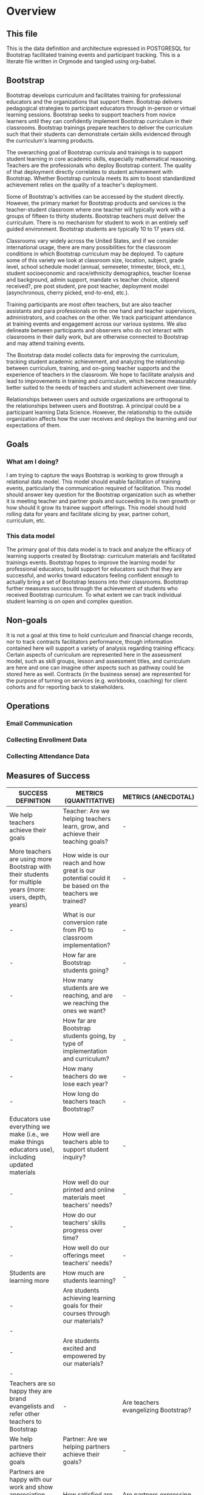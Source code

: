 #+PROPERTY: header-args :engine postgresql
#+PROPERTY: header-args :exports code
#+PROPERTY: header-args :tangle yes
#+STARTUP: content
* Overview
:PROPERTIES:
:VISIBILITY: folded
:END:
** This file
This is the data definition and architecture expressed in POSTGRESQL
for Bootstrap facilitated training events and participant
tracking. This is a literate file written in Orgmode and tangled using
org-babel.

** Bootstrap
Bootstrap develops curriculum and facilitates training for
professional educators and the organizations that support
them. Bootstrap delivers pedagogical strategies to participant
educators through in-person or virtual learning sessions. Bootstrap
seeks to support teachers from novice learners until they can
confidently implement Bootstrap curriculum in their
classrooms. Bootstrap trainings prepare teachers to deliver the
curriculum such that their students can demonstrate certain skills
evidenced through the curriculum's learning products.

The overarching goal of Bootstrap curricula and trainings is to
support student learning in core academic skills, especially
mathematical reasoning. Teachers are the professionals who deploy
Bootstrap content. The quality of that deployment directly correlates
to student achievement with Bootstrap.  Whether Bootstrap curricula
meets its aim to boost standardized achievement relies on the quality
of a teacher's deployment.

Some of Bootstrap's activities can be accessed by the student
directly. However, the primary market for Bootstrap products and
services is the teacher-student classroom where one teacher will
typically work with a groups of fifteen to thirty students. Bootstrap
teachers must deliver the curriculum. There is no mechanism for
student to work in an entirely self guided environment. Bootstrap
students are typically 10 to 17 years old.

Classrooms vary widely across the United States, and if we consider
international usage, there are many possibilities for the classroom
conditions in which Bootstrap curriculum may be deployed. To capture
some of this variety we look at classroom size, location, subject,
grade level, school schedule model (annual, semeseter, trimester,
block, etc.), student socioeconomic and race/ethnicity demographics,
teacher license and background, admin support, mandate vs teacher
choice, stipend received?, pre post student, pre post teacher,
deployment model (asynchronous, cherry picked, end-to-end, etc.).

Training participants are most often teachers, but are also teacher
assistants and para professionals on the one hand and teacher
supervisors, administrators, and coaches on the other. We track
participant attendance at training events and engagement across our
various systems. We also delineate between participants and observers
who do not interact with classrooms in their daily work, but are
otherwise connected to Bootstrap and may attend training events.

The Bootstrap data model collects data for improving the curriculum,
tracking student academic achievement, and analyzing the relationship
between curriculum, training, and on-going teacher supports and the
experience of teachers in the classroom. We hope to facilitate
analysis and lead to improvements in training and curriculum, which
become measurably better suited to the needs of teachers and student
achievement over time.

Relationships between users and outside organizations are orthogonal
to the relationships between users and Bootstrap. A principal could be
a participant learning Data Science. However, the relationship to the
outside organization affects how the user receives and deploys the
learning and our expectations of them.

** Goals
*** What am I doing?
I am trying to capture the ways Bootstrap is working to grow through a
relational data model.  This model should enable facilitation of
training events, particularly the communication required of
facilitation.  This model should answer key question for the Bootstrap
organization such as whether it is meeting teacher and partner goals
and succeeding in its own growth or how should it grow its trainee
support offerings. This model should hold rolling data for years and
facilitate slicing by year, partner cohort, curriculum, etc.

*** This data model
The primary goal of this data model is to track and analyze the
efficacy of learning supports created by Bootstrap: curriculum
materials and facilitated trainings events.  Bootstrap hopes to
improve the learning model for professional educators, build support
for educators such that they are successful, and works toward
educators feeling confident enough to actually bring a set of
Bootstrap lessons into their classrooms. Bootstrap further measures
success through the achievement of students who received Bootstrap
curriculum. To what extent we can track individual student learning is
on open and complex question.
** Non-goals
It is not a goal at this time to hold curriculum and financial change
records, nor to track contracts facilitators performance, though
information contained here will support a variety of analysis
regarding training efficacy.  Certain aspects of curriculum are
represented here in the assessment model, such as skill groups, lesson
and assessment titles, and curriculum are here and one can imagine
other aspects such as pathway could be stored here as well.  Contracts
(in the business sense) are represented for the purpose of turning on
services (e.g. workbooks, coaching) for client cohorts and for
reporting back to stakeholders.
** Operations
*** Email Communication
*** Collecting Enrollment Data
*** Collecting Attendance Data
** Measures of Success
| SUCCESS DEFINITION                                                                                        | METRICS (QUANTITATIVE)                                                                             | METRICS (ANECDOTAL)                               |
|-----------------------------------------------------------------------------------------------------------+----------------------------------------------------------------------------------------------------+---------------------------------------------------|
| <50>                                                                                                      | <50>                                                                                               | <40>                                              |
| We help teachers achieve their goals                                                                      | Teacher:  Are we helping teachers learn, grow, and achieve their teaching goals?                   | -                                                 |
| More teachers are using more Bootstrap with their students for multiple years (more: users, depth, years) | How wide is our reach and how great is our potential could it be based on the teachers we trained? | -                                                 |
| -                                                                                                         | What is our conversion rate from PD to classroom implementation?                                   | -                                                 |
| -                                                                                                         | How far are Bootstrap students going?                                                              | -                                                 |
| -                                                                                                         | How many students are we reaching, and are we reaching the ones we want?                           | -                                                 |
| -                                                                                                         | How far are Bootstrap students going, by type of implementation and curriculum?                    | -                                                 |
| -                                                                                                         | How many teachers do we lose each year?                                                            | -                                                 |
| -                                                                                                         | How long do teachers teach Bootstrap?                                                              | -                                                 |
| Educators use everything we make (i.e., we make things educators use), including updated materials        | How well are teachers able to support student inquiry?                                             | -                                                 |
| -                                                                                                         | How well do our printed and online materials meet teachers' needs?                                 | -                                                 |
| -                                                                                                         | How do our teachers' skills progress over time?                                                    | -                                                 |
| -                                                                                                         | How well do our offerings meet teachers' needs?                                                    | -                                                 |
| Students are learning more                                                                                | How much are students learning?                                                                    | -                                                 |
| -                                                                                                         | Are students achieving learning goals for their courses through our materials?                   | -                                                 |
| -                                                                                                         | Are students excited and empowered by our materials?                                             | -                                                 |
| Teachers are so happy they are brand evangelists and refer other teachers to Bootstrap                    | -                                                                                                  | Are teachers evangelizing Bootstrap?              |
| We help partners achieve their goals                                                                      | Partner: Are we helping partners achieve their goals?                                              | -                                                 |
| Partners are happy with our work and show appreciation (e.g., to us directly, recommend us to others)     | How satisfied are our partners?                                                                    | Are partners expressing gratitutude/appreciation? |
| Partners engage us year over year                                                                         | How long do partners work with us?                                                                 | -                                                 |
| -                                                                                                         | How many partners renew?                                                                           | -                                                 |
| -                                                                                                         | How many partners do not renew?                                                                    | -                                                 |
| We are poised to grow sustainably                                                                         | Bootstrap: Is Bootstrap is growing sustainably?                                                    | -                                                 |
| Growing team who is satisfied with their jobs                                                             | How quickly is our organization growing?                                                           | -                                                 |
| -                                                                                                         | How satisfied is our team?                                                                         | -                                                 |
| We are financially stable and growing                                                                     | How quickly is our organization growing financially?                                               | -                                                 |
| We establish new clients each year in more geographies (more schools and more geographies)                | How quickly is our partner bench growing?                                                          | -                                                 |
| -                                                                                                         | How well are we poised for growth from a marketing and sales perspective?                          | -                                                 |
| -                                                                                                         | How well are we poised for growth and sustainability?                                              | -                                                 |
| OTHER Success Definition Points to Consider                                                               | -                                                                                                  | -                                                 |
| We reach threshold where we are ingrained in the system.                                                  | -                                                                                                  | -                                                 |
| Administrators support excited educators (bottom up / top down expansion)                                 | -                                                                                                  | Are admins promoting expansion?                   |

| Major Question/Metric                                                                                                                                                                                                                                                                                                                                                                                                                                                                                                                                                                                                                                        | Proxy Metric                               | How it's Measured                                                                                                                                   | How it's Displayed                                                                                                                                                                                                                                                                                                                                                                                                                                                   | Frequency of Reporting | Target/Goal | Comment                                                                                                                                                                                                                                                                                                                                                                                                                              | Action Implications                                                                                                                                                                                                                                                                                                                                                                                                                                                                                            |
|--------------------------------------------------------------------------------------------------------------------------------------------------------------------------------------------------------------------------------------------------------------------------------------------------------------------------------------------------------------------------------------------------------------------------------------------------------------------------------------------------------------------------------------------------------------------------------------------------------------------------------------------------------------+--------------------------------------------+-----------------------------------------------------------------------------------------------------------------------------------------------------+----------------------------------------------------------------------------------------------------------------------------------------------------------------------------------------------------------------------------------------------------------------------------------------------------------------------------------------------------------------------------------------------------------------------------------------------------------------------+------------------------+-------------+--------------------------------------------------------------------------------------------------------------------------------------------------------------------------------------------------------------------------------------------------------------------------------------------------------------------------------------------------------------------------------------------------------------------------------------+----------------------------------------------------------------------------------------------------------------------------------------------------------------------------------------------------------------------------------------------------------------------------------------------------------------------------------------------------------------------------------------------------------------------------------------------------------------------------------------------------------------|
| <20>                                                                                                                                                                                                                                                                                                                                                                                                                                                                                                                                                                                                                                                         | <20>                                       | <20>                                                                                                                                                | <20>                                                                                                                                                                                                                                                                                                                                                                                                                                                                 | <20>                   | <20>        | <20>                                                                                                                                                                                                                                                                                                                                                                                                                                 | <20>                                                                                                                                                                                                                                                                                                                                                                                                                                                                                                           |
| Teacher:  Are we helping teachers learn, grow, and achieve their teaching goals?                                                                                                                                                                                                                                                                                                                                                                                                                                                                                                                                                                             | -                                          | -                                                                                                                                                   | -                                                                                                                                                                                                                                                                                                                                                                                                                                                                    | -                      | -           | -                                                                                                                                                                                                                                                                                                                                                                                                                                    | -                                                                                                                                                                                                                                                                                                                                                                                                                                                                                                              |
| How wide is our reach and how great is our potential could it be based on the teachers we trained?                                                                                                                                                                                                                                                                                                                                                                                                                                                                                                                                                           | Geographic Reach Score                     | % of US map shaded in, representing where we have teachers using Bootstrap.                                                                         | US Map:  Shade in districts where teachers we trained are using Bootstrap. Darker shading = more teachers. In different color, shade in districts where teachers we trained aren't implementing.  Be able to toggle by year.  Summary table at bottom: #teachers implementing, #teachers trained but not implementing, #teachers trained total, # school districts represented by each (trained v implementing)  Bar chart displaying summary table numbers by year. | -                      | -           | # teachers who implement is found via surveys, interactions, wb orders, attendance at events                                                                                                                                                                                                                                                                                                                                         | 1) Sales: Establish partnerships in regions where we have no/low representation 2) Success: Understand why/not those who are implementing are/not doing so. Increase conversion rate of teachers, if/where applicable.  3) Curric: Develop curric (e.g., datasets) that are more attractive to educators in underreepresented regions                                                                                                                                                                          |
| What is our conversion rate from PD to classroom implementation?                                                                                                                                                                                                                                                                                                                                                                                                                                                                                                                                                                                             | Teacher Conversion Rate                    | # teachers implementing / # teachers trained by year                                                                                                | Bar chart showing conversion rate by year.                                                                                                                                                                                                                                                                                                                                                                                                                           | -                      | -           | if someone added mid-year, and never received formal/full PD, add them to both numerator and denomenator                                                                                                                                                                                                                                                                                                                             | 1) Partnerships/Sales: Make sure we train teachers who will be able to implement 2) Success: understand why/not teachers are/not implementing to provide feedback to upstream activities (e.g., curric writing, recruiting, PD). Help teachers who aren't implementing to use Bootstrap in class                                                                                                                                                                                                               |
| How far are Bootstrap students going?                                                                                                                                                                                                                                                                                                                                                                                                                                                                                                                                                                                                                        | Student Exposure Depth                     | # copies made of shared files by file by geography                                                                                                  | US Map Bubble Graph:  color = deep (red) v shallow (blue) implementation.  size of bubble = # copies  Summary table at bottom: #shared files copied by state or major US region  Bar chart displaying summary table numbers by year.  By able to toggle by curriculum, or choose "All"                                                                                                                                                                               | -                      | -           | TODO:  Sort starter files into "shallow" v "deep", to determine how far along in the curriculum a student would be when encountering.   **JOE: Is it possible to tie a login from bsw.org to pyret AND know which teachers are using which lessons?                                                                                                                                                                                  | 1) Success: Research if there is circumstantial reason for this (e.g., something to do with policy, restrictions, etc) 2) Success: Work with teachers in regions to increase depth. Adapt success approach, if applicable, in those regions to better support teachers moving farther. 3) Curric: Update curric/workshops to attract more teachers in these regions (e.g., datasets that are more attractive to students in particular regions, adapt workshops in those regions). Update lesser-uesd lessons. |
| How many students are we reaching, and are we reaching the ones we want?                                                                                                                                                                                                                                                                                                                                                                                                                                                                                                                                                                                     | Student Reach                              | avg # students / teacher * # teachers implementing                                                                                                  | In total and by subgroups (e.g., F/R lunch, girls)                                                                                                                                                                                                                                                                                                                                                                                                                   | -                      | -           | Supports triangulation of # students reached when used with Student Learning Depth Distribution                                                                                                                                                                                                                                                                                                                                      | 1) Partnerships/Sales: Make sure we train teachers who will be able to implement. Bring on more partners. 2) Success: understand why/not teachers are/not implementing to provide feedback to upstream activities (e.g., curric writing, recruiting, PD). Help teachers who aren't implementing to use Bootstrap in class                                                                                                                                                                                      |
| How far are Bootstrap students going, by type of implementation and curriculum?                                                                                                                                                                                                                                                                                                                                                                                                                                                                                                                                                                              | Implementation Depth Score                 | %lessons taught by teacher by curriculum by teaching format                                                                                         | By curriculum and by teaching format (integration vs standalone class): HIstogram showing the number of teachers who teach a particular lesson Histogram showing the average number of lessons a teacher teachers Summary table showing total and average stats                                                                                                                                                                                                      | -                      | -           | -                                                                                                                                                                                                                                                                                                                                                                                                                                    | -                                                                                                                                                                                                                                                                                                                                                                                                                                                                                                              |
| How many teachers do we lose each year?                                                                                                                                                                                                                                                                                                                                                                                                                                                                                                                                                                                                                      | Teacher Churn Rate                         | %  teachers who stop teaching Bootstrap each year                                                                                                   | mutilbargraph by year showing: teaachers who stop for "good reason", "bad reason", "unknown"                                                                                                                                                                                                                                                                                                                                                                         | -                      | -           | -                                                                                                                                                                                                                                                                                                                                                                                                                                    | -                                                                                                                                                                                                                                                                                                                                                                                                                                                                                                              |
| How long do teachers teach Bootstrap?                                                                                                                                                                                                                                                                                                                                                                                                                                                                                                                                                                                                                        | Teacher Longevity Score                    | avg # years a teacher uses Bootstrap in their classroom by year                                                                                     | Histogram (bucketed by year)                                                                                                                                                                                                                                                                                                                                                                                                                                         | -                      | -           | -                                                                                                                                                                                                                                                                                                                                                                                                                                    | 1) Success: Work with teachers to increase longevity. 2) Curric: Consider product offerings to support longevity.                                                                                                                                                                                                                                                                                                                                                                                              |
| How well are teachers able to support student inquiry?                                                                                                                                                                                                                                                                                                                                                                                                                                                                                                                                                                                                       | Teacher Ability to Support Student Inquiry | Teacher Rating Scale 1-5 1 = Novice 5 = Master Teacher                                                                                              | Teacher ability to support student inquiry distributed by # years teaching                                                                                                                                                                                                                                                                                                                                                                                           | -                      | -           | Flannery question: Are we giving teachers what they need to have the confidence to give students space to explore and be curious and potentially surface questions teachers won’t have answers to? (Includes: are we providing them w support in the answer-key world to make it clear there’s space for open-ended discussions and to catch misconceptions?)                                                                        | 1) Curric: Update materials and PD to promote desired behavior.  2) Success: Update coaching and other support to promote desired behavior.                                                                                                                                                                                                                                                                                                                                                                    |
| How well do our printed and online materials meet teachers' needs?                                                                                                                                                                                                                                                                                                                                                                                                                                                                                                                                                                                           | Materials Score                            | Teacher Rating Scale 1-5 1 = Not useful at all 5 = Very useful  + open ended comments (qualitative)                                                 | multibarchart: goals (with material subgroups)  cluster represents goals  colors represent Lesson plans / Datasets / Starterfiles / Slides / Workbooks / Discourse                                                                                                                                                                                                                                                                                                   | -                      | -           | Do teachers feel like our materials are ready to go for them? Do teachers see our materials as meeting and supporting the learning goals of their courses? Lesson plans? Datasets? Starterfiles? Slides? Workbooks? Discourse?  Survey teachers - in addition to rating scale, give them space to let us know what needs we are not addressing with our materials Also ask if they're open to talking with us about their experience | 1) Curric: Update materials to promote desired behavior.                                                                                                                                                                                                                                                                                                                                                                                                                                                       |
| How do our teachers' skills progress over time?                                                                                                                                                                                                                                                                                                                                                                                                                                                                                                                                                                                                              | Teacher Skill Level over Time              | Teacher Rating Scale 1-5 1 = Novice 5 = Master Teacher                                                                                              | Bar chart showing Average Teacher skill level at beginning of PD, end of PD, and periodically thereafter  Toggle by facilitator (?)                                                                                                                                                                                                                                                                                                                                  | -                      | -           | Use pre/post diagnostics + observations checklist* at PD, student pre/post and something else (surveys/self-assessment?) thereafter  *Eric has checklist idea                                                                                                                                                                                                                                                                        | -                                                                                                                                                                                                                                                                                                                                                                                                                                                                                                              |
| How well do our offerings meet teachers' needs?                                                                                                                                                                                                                                                                                                                                                                                                                                                                                                                                                                                                              | Offering Usage Score                       | By offering (e.g., coaching, PD, 1x1s), # teachers who use an offering / # teachers eligible to use an offering                                     | Bar chart showing offering value for each offering over time (e.g., each monthly coaching session = 1 bar)                                                                                                                                                                                                                                                                                                                                                           | -                      | -           | Offerings: events, discourse, email, 1x1s, website, social  Need to account for impact of these offerings (i.e., this is about quality of interaction, not just quantity).                                                                                                                                                                                                                                                           | -                                                                                                                                                                                                                                                                                                                                                                                                                                                                                                              |
| How much are students learning?                                                                                                                                                                                                                                                                                                                                                                                                                                                                                                                                                                                                                              | Student Learning Gains                     | Average student improvement from pre to post test by curriculum by teaching format                                                                  | By curriculum and by teaching format (integration vs standalone class): Histogram showing student improvement from pre to post test  Bar chart showing improvement from pre to post test by question  Summary: show #students included in results                                                                                                                                                                                                                    | -                      | -           | At student level or classroom level? Collect demographic data?  Can use student deliverables to augment score? Something else?                                                                                                                                                                                                                                                                                                       | 1) Curric: Update materials and PD to promote desired behavior.  2) Success: Update coaching and other support to promote desired behavior.                                                                                                                                                                                                                                                                                                                                                                    |
| Are students achieving learning goals for their courses through our materials?                                                                                                                                                                                                                                                                                                                                                                                                                                                                                                                                                                             | Student Learning Gains                     | pre and post test at student level - each learning goal with its own rating scale, perhaps just 0-1, perhaps 0-3... like what Paul Zachos showed us | Stacked bar chart before and after for each learning goal we assess                                                                                                                                                                                                                                                                                                                                                                                                  | -                      | -           | -                                                                                                                                                                                                                                                                                                                                                                                                                                    | 1) Curric: Update materials and PD to promote desired behavior.  2) Success: Update coaching and other support to promote desired behavior.                                                                                                                                                                                                                                                                                                                                                                    |
| Are students excited and empowered by our materials?                                                                                                                                                                                                                                                                                                                                                                                                                                                                                                                                                                                                       | Student Engagement Score                   | Teacher Rating 1 - 5  1= least  5= most engaged I've ever seen my students                                                                          | pie chart                                                                                                                                                                                                                                                                                                                                                                                                                                                            | -                      | -           | -                                                                                                                                                                                                                                                                                                                                                                                                                                    | 1) Curric: Update materials and PD to promote desired behavior.  2) Success: Update coaching and other support to promote desired behavior.                                                                                                                                                                                                                                                                                                                                                                    |
| -                                                                                                                                                                                                                                                                                                                                                                                                                                                                                                                                                                                                                                                            | -                                          | -                                                                                                                                                   | -                                                                                                                                                                                                                                                                                                                                                                                                                                                                    | -                      | -           | -                                                                                                                                                                                                                                                                                                                                                                                                                                    | -                                                                                                                                                                                                                                                                                                                                                                                                                                                                                                              |
| Partner: Are we helping partners achieve their goals?                                                                                                                                                                                                                                                                                                                                                                                                                                                                                                                                                                                                        | -                                          | -                                                                                                                                                   | -                                                                                                                                                                                                                                                                                                                                                                                                                                                                    | -                      | -           | -                                                                                                                                                                                                                                                                                                                                                                                                                                    | -                                                                                                                                                                                                                                                                                                                                                                                                                                                                                                              |
| How satisfied are our partners?                                                                                                                                                                                                                                                                                                                                                                                                                                                                                                                                                                                                                              | Partner NPS                                | Rating 1 - 5 1 = I would not recommend Bootstrap 5 = I would definitely recommend Bootstrap                                                         | -                                                                                                                                                                                                                                                                                                                                                                                                                                                                    | -                      | -           | -                                                                                                                                                                                                                                                                                                                                                                                                                                    | -                                                                                                                                                                                                                                                                                                                                                                                                                                                                                                              |
| How long do partners work with us?                                                                                                                                                                                                                                                                                                                                                                                                                                                                                                                                                                                                                           | Partner Longevity                          | avg # years a partner works with us                                                                                                                 | -                                                                                                                                                                                                                                                                                                                                                                                                                                                                    | -                      | -           | -                                                                                                                                                                                                                                                                                                                                                                                                                                    | -                                                                                                                                                                                                                                                                                                                                                                                                                                                                                                              |
| How many partners renew?                                                                                                                                                                                                                                                                                                                                                                                                                                                                                                                                                                                                                                     | Partner Renewals                           | # renewals                                                                                                                                          | Bar chart: # renewals by year                                                                                                                                                                                                                                                                                                                                                                                                                                        | -                      | -           | -                                                                                                                                                                                                                                                                                                                                                                                                                                    | -                                                                                                                                                                                                                                                                                                                                                                                                                                                                                                              |
| How many partners do not renew?                                                                                                                                                                                                                                                                                                                                                                                                                                                                                                                                                                                                                              | Partner Churn                              | %partners who do not renew YoY                                                                                                                      | -                                                                                                                                                                                                                                                                                                                                                                                                                                                                    | -                      | -           | -                                                                                                                                                                                                                                                                                                                                                                                                                                    | -                                                                                                                                                                                                                                                                                                                                                                                                                                                                                                              |
| -                                                                                                                                                                                                                                                                                                                                                                                                                                                                                                                                                                                                                                                            | -                                          | -                                                                                                                                                   | -                                                                                                                                                                                                                                                                                                                                                                                                                                                                    | -                      | -           | -                                                                                                                                                                                                                                                                                                                                                                                                                                    | -                                                                                                                                                                                                                                                                                                                                                                                                                                                                                                              |
| Bootstrap: Is Bootstrap is growing sustainably?                                                                                                                                                                                                                                                                                                                                                                                                                                                                                                                                                                                                              | -                                          | -                                                                                                                                                   | -                                                                                                                                                                                                                                                                                                                                                                                                                                                                    | -                      | -           | -                                                                                                                                                                                                                                                                                                                                                                                                                                    | -                                                                                                                                                                                                                                                                                                                                                                                                                                                                                                              |
| How quickly is our organization growing?                                                                                                                                                                                                                                                                                                                                                                                                                                                                                                                                                                                                                     | Team Growth                                | # FTEs                                                                                                                                              | Bar chart showing total core team headcount + FTEs by year MT headcount                                                                                                                                                                                                                                                                                                                                                                                              | -                      | -           | -                                                                                                                                                                                                                                                                                                                                                                                                                                    | -                                                                                                                                                                                                                                                                                                                                                                                                                                                                                                              |
| How satisfied is our team?                                                                                                                                                                                                                                                                                                                                                                                                                                                                                                                                                                                                                                   | Team Sentiment                             | team survey results from core team, MTs, MTiTs                                                                                                      | -                                                                                                                                                                                                                                                                                                                                                                                                                                                                    | -                      | -           | -                                                                                                                                                                                                                                                                                                                                                                                                                                    | -                                                                                                                                                                                                                                                                                                                                                                                                                                                                                                              |
| How quickly is our organization growing financially?                                                                                                                                                                                                                                                                                                                                                                                                                                                                                                                                                                                                         | Revenue Growth                             | Annual total sales and sales by product, broken out by new v renewing partner                                                                       | Bar chart: Rev YoY (overall + by product) split by new vs renewal Summary chart                                                                                                                                                                                                                                                                                                                                                                                      | -                      | -           | -                                                                                                                                                                                                                                                                                                                                                                                                                                    | -                                                                                                                                                                                                                                                                                                                                                                                                                                                                                                              |
| How quickly is our partner bench growing?                                                                                                                                                                                                                                                                                                                                                                                                                                                                                                                                                                                                                    | Partner Growth                             | #new partners %new partners                                                                                                                         | -                                                                                                                                                                                                                                                                                                                                                                                                                                                                    | -                      | -           | -                                                                                                                                                                                                                                                                                                                                                                                                                                    | -                                                                                                                                                                                                                                                                                                                                                                                                                                                                                                              |
| How well are we poised for growth from a marketing and sales perspective?                                                                                                                                                                                                                                                                                                                                                                                                                                                                                                                                                                                    | Size of Funnel                             | #leads, #pursuits by stage                                                                                                                          | -                                                                                                                                                                                                                                                                                                                                                                                                                                                                    | -                      | -           | -                                                                                                                                                                                                                                                                                                                                                                                                                                    | -                                                                                                                                                                                                                                                                                                                                                                                                                                                                                                              |
| How well are we poised for growth and sustainability?                                                                                                                                                                                                                                                                                                                                                                                                                                                                                                                                                                                                        | Size of Audience                           | # followers on socials, # presentations made, # ppl who attended presentations, # ppl on mailing list                                               | -                                                                                                                                                                                                                                                                                                                                                                                                                                                                    | -                      | -           | can wait on this one                                                                                                                                                                                                                                                                                                                                                                                                                 | -                                                                                                                                                                                                                                                                                                                                                                                                                                                                                                              |
| -                                                                                                                                                                                                                                                                                                                                                                                                                                                                                                                                                                                                                                                            | -                                          | -                                                                                                                                                   | -                                                                                                                                                                                                                                                                                                                                                                                                                                                                    | -                      | -           | -                                                                                                                                                                                                                                                                                                                                                                                                                                    | -                                                                                                                                                                                                                                                                                                                                                                                                                                                                                                              |
| Other data to collect to support growth of top-level metrics                                                                                                                                                                                                                                                                                                                                                                                                                                                                                                                                                                                                 | -                                          | -                                                                                                                                                   | -                                                                                                                                                                                                                                                                                                                                                                                                                                                                    | -                      | -           | -                                                                                                                                                                                                                                                                                                                                                                                                                                    | -                                                                                                                                                                                                                                                                                                                                                                                                                                                                                                              |
| -                                                                                                                                                                                                                                                                                                                                                                                                                                                                                                                                                                                                                                                            | -                                          | -                                                                                                                                                   | -                                                                                                                                                                                                                                                                                                                                                                                                                                                                    | -                      | -           | -                                                                                                                                                                                                                                                                                                                                                                                                                                    | -                                                                                                                                                                                                                                                                                                                                                                                                                                                                                                              |
| Why aren’t partners renewing?                                                                                                                                                                                                                                                                                                                                                                                                                                                                                                                                                                                                                                | -                                          | -                                                                                                                                                   | -                                                                                                                                                                                                                                                                                                                                                                                                                                                                    | -                      | -           | -                                                                                                                                                                                                                                                                                                                                                                                                                                    | -                                                                                                                                                                                                                                                                                                                                                                                                                                                                                                              |
| Something around research (we claim we are research-based)                                                                                                                                                                                                                                                                                                                                                                                                                                                                                                                                                                                                   | -                                          | -                                                                                                                                                   | -                                                                                                                                                                                                                                                                                                                                                                                                                                                                    | -                      | -           | -                                                                                                                                                                                                                                                                                                                                                                                                                                    | -                                                                                                                                                                                                                                                                                                                                                                                                                                                                                                              |
| who is implementing? What percentage? How many lessons? WHY / why not?                                                                                                                                                                                                                                                                                                                                                                                                                                                                                                                                                                                       | -                                          | -                                                                                                                                                   | -                                                                                                                                                                                                                                                                                                                                                                                                                                                                    | -                      | -           | -                                                                                                                                                                                                                                                                                                                                                                                                                                    | -                                                                                                                                                                                                                                                                                                                                                                                                                                                                                                              |
| Why aren’t teachers showing up (coaching, office hours, etc)? Why aren’t they implementing?                                                                                                                                                                                                                                                                                                                                                                                                                                                                                                                                                                  | -                                          | -                                                                                                                                                   | -                                                                                                                                                                                                                                                                                                                                                                                                                                                                    | -                      | -           | -                                                                                                                                                                                                                                                                                                                                                                                                                                    | -                                                                                                                                                                                                                                                                                                                                                                                                                                                                                                              |
| Teacher enjoyment of lessons                                                                                                                                                                                                                                                                                                                                                                                                                                                                                                                                                                                                                                 | -                                          | -                                                                                                                                                   | -                                                                                                                                                                                                                                                                                                                                                                                                                                                                    | -                      | -           | -                                                                                                                                                                                                                                                                                                                                                                                                                                    | -                                                                                                                                                                                                                                                                                                                                                                                                                                                                                                              |
| Lesson’s impact on students: enjoyment, learning outcomes, interest in CS                                                                                                                                                                                                                                                                                                                                                                                                                                                                                                                                                                                    | -                                          | -                                                                                                                                                   | -                                                                                                                                                                                                                                                                                                                                                                                                                                                                    | -                      | -           | -                                                                                                                                                                                                                                                                                                                                                                                                                                    | -                                                                                                                                                                                                                                                                                                                                                                                                                                                                                                              |
| -                                                                                                                                                                                                                                                                                                                                                                                                                                                                                                                                                                                                                                                            | -                                          | -                                                                                                                                                   | -                                                                                                                                                                                                                                                                                                                                                                                                                                                                    | -                      | -           | -                                                                                                                                                                                                                                                                                                                                                                                                                                    | -                                                                                                                                                                                                                                                                                                                                                                                                                                                                                                              |
| Workbook orders                                                                                                                                                                                                                                                                                                                                                                                                                                                                                                                                                                                                                                              | -                                          | -                                                                                                                                                   | -                                                                                                                                                                                                                                                                                                                                                                                                                                                                    | -                      | -           | -                                                                                                                                                                                                                                                                                                                                                                                                                                    | -                                                                                                                                                                                                                                                                                                                                                                                                                                                                                                              |
| Self Assessment                                                                                                                                                                                                                                                                                                                                                                                                                                                                                                                                                                                                                                              | -                                          | -                                                                                                                                                   | -                                                                                                                                                                                                                                                                                                                                                                                                                                                                    | -                      | -           | -                                                                                                                                                                                                                                                                                                                                                                                                                                    | -                                                                                                                                                                                                                                                                                                                                                                                                                                                                                                              |
| Pathway Creation                                                                                                                                                                                                                                                                                                                                                                                                                                                                                                                                                                                                                                             | -                                          | -                                                                                                                                                   | -                                                                                                                                                                                                                                                                                                                                                                                                                                                                    | -                      | -           | -                                                                                                                                                                                                                                                                                                                                                                                                                                    | -                                                                                                                                                                                                                                                                                                                                                                                                                                                                                                              |
| Sentiment                                                                                                                                                                                                                                                                                                                                                                                                                                                                                                                                                                                                                                                    | -                                          | -                                                                                                                                                   | -                                                                                                                                                                                                                                                                                                                                                                                                                                                                    | -                      | -           | -                                                                                                                                                                                                                                                                                                                                                                                                                                    | -                                                                                                                                                                                                                                                                                                                                                                                                                                                                                                              |
| -                                                                                                                                                                                                                                                                                                                                                                                                                                                                                                                                                                                                                                                            | -                                          | -                                                                                                                                                   | -                                                                                                                                                                                                                                                                                                                                                                                                                                                                    | -                      | -           | -                                                                                                                                                                                                                                                                                                                                                                                                                                    | -                                                                                                                                                                                                                                                                                                                                                                                                                                                                                                              |
| Are teachers learning and succeeding? DO they feel they are part of something bigger?                                                                                                                                                                                                                                                                                                                                                                                                                                                                                                                                                                        |                                            | -                                                                                                                                                   | -                                                                                                                                                                                                                                                                                                                                                                                                                                                                    | -                      | -           | -                                                                                                                                                                                                                                                                                                                                                                                                                                    | -                                                                                                                                                                                                                                                                                                                                                                                                                                                                                                              |
| -                                                                                                                                                                                                                                                                                                                                                                                                                                                                                                                                                                                                                                                            |                                            | -                                                                                                                                                   | -                                                                                                                                                                                                                                                                                                                                                                                                                                                                    | -                      | -           | -                                                                                                                                                                                                                                                                                                                                                                                                                                    | -                                                                                                                                                                                                                                                                                                                                                                                                                                                                                                              |
| Does teacher have a partner / collaborator? (from conversation)                                                                                                                                                                                                                                                                                                                                                                                                                                                                                                                                                                                              |                                            | -                                                                                                                                                   | -                                                                                                                                                                                                                                                                                                                                                                                                                                                                    | -                      | -           | -                                                                                                                                                                                                                                                                                                                                                                                                                                    | -                                                                                                                                                                                                                                                                                                                                                                                                                                                                                                              |
| -                                                                                                                                                                                                                                                                                                                                                                                                                                                                                                                                                                                                                                                            |                                            | -                                                                                                                                                   | -                                                                                                                                                                                                                                                                                                                                                                                                                                                                    | -                      | -           | -                                                                                                                                                                                                                                                                                                                                                                                                                                    | -                                                                                                                                                                                                                                                                                                                                                                                                                                                                                                              |
| Before School Year - Data Needed When does the teacher plan to begin using the curriculum?  In which course will the work be used?  To what extent will the teacher implement: full course or integrate a few lessons?  How many students will they be teaching?  During School Year - Metrics 1) Which lessons has the teacher tried so far? Rate each on how it has gone? 2) What topics would be most helpful to review in coaching sessions? 3) How many coaching sessions has the teacher attended?  4) What is the percentage of attendance at coaching/AYW sessions by cohort? 5) Which date/time/format of coaching resulted in the most attendance? |                                            | -                                                                                                                                                   | -                                                                                                                                                                                                                                                                                                                                                                                                                                                                    | -                      | -           | -                                                                                                                                                                                                                                                                                                                                                                                                                                    | -                                                                                                                                                                                                                                                                                                                                                                                                                                                                                                              |

``Success is when a deliberate change has an intended effect.''

We are successful when students produce learning products with our
curriculum. Student have access to learning activities through
classrooms they are mandated to attend. Teachers facilitate those
classrooms and make choices about what learning happens in the
room. Teachers are supervised and function in a system of standards and
measures. Hence, Bootstrap aims to influence both students and
supervisors (at multiple levels) to bring Bootstrap into more
classrooms.

- Evidence of student learning
- Implementation (growth of this table is its own measure of success)
  - Timestamp
  - Evidence of student product
  - Which lesson implemented?
  - Format
  - Class
- Attendance at training events and follow up sessions
  - Event
  - Date
  - Value
- Engagement with the Bootstrap community
  - Website
  - Email
  - Social
- Workbook orders
- Self Assessment
- Pathway Creation

*** Is our org growing?
**** Are we bringing in more money?
**** Are more teachers using our stuff?
*** Are more students teachers growing and gaining?
**** Are teachers demonstrating growth in skills?
**** Are teachers reporting growth in confidence?
*** Are partner goals being met?
**** Are teachers submitting artifacts?
**** Are students demonstrating growth on pre and post tests?
*** Connect a particular change to growth/usage.

*** TODO Include in Bootstrap overview the essential nature of integrate curriculum
Bootstrap's essential nature invite complexities and constraints. Our
target audience is much more reluctant to change because their courses
are standardized and measured. In effect we have chosen the most
difficult teaching population. This plays directly into our
understanding of the free choice spectrum of our teachers. *see Reporting section*

** Analysis
*** Appropriateness (Fitness) of Training to Participant
- Participant computing background vs implementation
- Participant subject/license vs implementation
- Which facilitation techniques are most effective?
- Which training formats are most appropriate for which participants?
- How do we track the impact of non-teacher participants? Coaches who may be training others, should we attempt to get those names?
- How does years of teaching experience affect implementation after training?
- Which interventions have led to training more teachers to reach more students?
- Which curriculum is most effective at training teachers to implement?
*** Confidence, Implementation, Growth Sentiment Analysis
*** Skills Analysis
*** Students
- How many students are we reaching?
  - How accurate can we get this number?
  - How can we define a range of students reached?
  - Can we define an error within which we know a student is reached?
  - How many students are we reaching per lesson?
*** Correlation Questions
**** Curriculum Change vs Teacher Confidence
Curriculum changes aim to increase efficacy of lesson materials. More teachers would be able to navigate more quickly and more lessons would be delivered to more students.
- Has a given curriculum change increased the efficacy of the lesson materials in a measurable way?
- Training Change vs Confidence
- Facilitator or Event vs Confidence
*** Factors toward implementation
In the United States teachers are the primary driver of what lessons
get taught in their classrooms. However, a wide range of mandates of a
variety of strengths and types are placed upon teachers as they make
curricular decisions.  Teachers using Bootstrap curriculum in their
classroom are influenced by many factors. In some cases teachers are
required to teach certain lessons. In other cases teachers are
choosing to use Bootstrap lessons, who otherwise are not required.
Using Bootstrap can be seen on a teacher-choice spectrum. We seek to
know as much about the motivations behind teachers bringing Bootstrap
into their classrooms as possible.  Other factors affecting teachers
bringing Bootstrap into the classroom include:
- influence of colleagues
- desire to learn or grow themselves
- desire to increase student motivation
- 
**** Compelled Implementation
Teachers may have mandates that compell them to use a certain
curriculum. Mandates placed on teachers vary in strength, how much of
the teacher's work is prescribed and type, which aspects of the
teacher's work are constrained. These mandates include:
- textbook requirements
- online learning platform and gradebook requirements
- technology or computer science requirements (these may include a number of hours or certain standards)
- or, full curriculum mandates
**** Free choice implementation
Some teachers have a great deal of freedom in what or how they teach,
while others have only some freedom of choice.  Certain subject areas
are more prescribed than others.  Standardized testing has a large
impact on teacher freedom even when the teacher is not under a direct
mandate. The phrase "teaching to the test" describes the common
phenomenon of modeling curriculum based on the end of the year
examinations. Curriculum that does not look like the exam is less
likely to be used. This phenomenon is more likely to be found where
student achievement on the exam is not as predictably guaranteed.
** Reporting
Bootstrap partners are in the business of supporting student
learning. Additionally partners may have special interest in a particular
student grouping.

Partners may employ teachers and run schools or they may be an organization or
foundation that is interested in education, technology, equity, or other special
interest that overlaps with Bootstrap products and service

Partners are interested in how well the curriculum supports student
achievement. Bootstrap's niche is supporting student learning in traditional
core subjects such as Algebra.

*** Attendance Reports
- Cohort attendance, sent to cohort admins (unified by contract)
- 
*** Pre Post Diagnostic Results Analysis
- teacher/participant pre/post from trainings
- aggregated classroom pre/post on Bootstrap diagnostics
- pre/post diagnostics from classroom final exam
*** Implementation Reports
*** Standardized Achievement
Are students achieving higher outcomes on standardized exams that they would already be required to take?
Some teachers administer their own diagnostics, and this practice is increasingly more common in administrative mandates.
* Data Model
** Grain
The grain in our data model is the professional educator and the
classrooms they work in. We measure the efficacy of the training
experience as it relates to various factors in the life of a
professional educator. We collect reactions to our trainings and
followup for a period of time as the teacher attempts to bring
Bootstrap curriculum into the classroom. Pre and post test student
data stops at the teacher level. We do not track students as entities
or store any individual student data.
** Dimensions
#+begin_src sql
  --------------------------------------------------------------------------------
  -- Dimensional Data
  --------------------------------------------------------------------------------
#+end_src
*** Contact
Not an actual table entity. Contact is a notion from Insightly. We
have approximately ten years of "contacts". A contact in this system
is a user who has not been enrolled in an event.
*** Users
One row per person. Anyone who has interacted with Bootstrap, who ever
signed up for an event, even if they did not attend. Anyone who joined
the mailing list through a web form, reached out directly to Bootstrap
staff, messaged through social media, requested answer keys, or joined
Discourse. All facilitators are users and anyone who would be sent an
email is a user.

#+begin_src sql
  CREATE TABLE IF NOT EXISTS "user" (
    "id"                 SERIAL PRIMARY KEY, --TEXT,
    "name_first"         TEXT, -- the legal first name, i.e. would appear on DL
    "name_last"          TEXT,
    "name_first_alt"     TEXT, -- usually shortened nick name, e.g. David -> Dave
    "name_last_alt"      TEXT, -- usually for married name change
    "email_personal"     TEXT, -- email that persists after job change
    "email_professional" TEXT, -- email that changes with job change
    "home_location"      INTEGER REFERENCES "location",
    "home_phone"         varchar(15),
    "cell_phone"         varchar(15),
    "work_phone"         varchar(15),
    "user_gender"             GENDER,
    "user_race"               RACE
  );

#+end_src
*** Events
Bootstrap facilitates events for professional educators. These events focus on
the conceptual understanding and implementation of Bootstrap curriculum.

#+begin_src sql
  --   
  CREATE TABLE IF NOT EXISTS "event" (
    "id"            TEXT PRIMARY KEY,
    "event_name"    TEXT NOT NULL,
    "location_id"   INTEGER,
    "event_days"    INTEGER CONSTRAINT "positive_days" GENERATED ALWAYS AS ("end_date" - "start_date") STORED CHECK (event_days > 0),
    --length in days
    "end_date"      INTEGER,
    "start_date"    INTEGER,
    "type"          INTEGER REFERENCES "event_type",
    "format"        INTEGER REFERENCES "event_type"
  );

#+end_src

*** Dimension Tables and Attributes
- Contact
  - id
  - name
  - email
  - phone
  - where from?
  - opt in list #how/where to track email opt-in?
- User
  - contact_id
  - date_added
- Partner Org #could this be a district?
  - id
  - Name
  - Type ('non-profit', 'government', 'private')
  - Admins
- School
  - school_id
  - Name
  - Location #what is location?
  - Grade band (e.g. '9-12')
  - Demographic #what is demographic?
  - District REFERENCES ("District") "district_id"
  - Address #what is an address 
- District #this is a school umbrella or support organization
  - district_id
  - State
- Facilitator
- Contract
- Event
- Year
- Curriculum (Data Science, Data Science CODAP, Early Math, Algebra, Algebra 2)
- Learning Model #what is a learning model
- Skill #breaking down Bootstrap curriculum to the skill level. this
  is our product.
- Location
  - Street Address
  - City
  - State
  - Zipcode
  - Country
- Demographic
  - race ('American Indian or Alaska Native', 'Asian', 'Black or African American', 'Native Hawaiian or Other Pacific Islander', 'White' )
  - ethnicity ('Hispanic or Latino', 'Not Hispanic or Latino')
  - grade_band
  - setting ('urban', 'rural', 'suburban')
  - socio-economic status
- Type
- Certification
  - teacher_id
  - state
  - subject
  - grade_band
  - type #what is this?
- Class
  - teacher_id
  - subject
  - student_demographics #what is this?
  - start_date
  - end_date
- Role
  - teacher_id
  - school_id
  - role ('teacher', 'paraprofessional', 'supervisor', 'coach',
    'coordinator')
  - start date
  - end date
- Coaching
- Stipend
- Partner report request
- Admin support #capture the relationship between
  this teacher and the surrounding professional
  environment
- Student achievement
- Subject
- Course
- Standard

- Skills
  - Curricula

- Partner
  - Contract
- Cohort
  - Participant
- Event
  - User
  - Enrollments
    - Role
      - Facilitator
      - Participant
      - Admin
      - Master teacher in training
      - Ambassador #not really an enrollment role
- States
  - Districts
    - Schools
      - Classes
	- Teachers
	  - Implementations
- School
  - Name
  - District/Org
  - Student Age or Grade Range
  - City
  - State
  - Address
  - Principal
  - Website
  - Gradebook/LMS Software
  - Tech Affiliation, Google, MSFT, etc.
  - CS Affiliation, Code.org, PLTW, etc.
- District
  - Name
  - State
  - Serving Zip Codes
  - Website

*** Educator
are often teachers or have had experience in the classroom, but can
also be administrators, paraprofessionals, learning coaches, or
department coordinators. We wish to track the changing role our
professional educators have to their profession and employer. We wish
to know a teachers current schedule and where in that schedule they
have been able to utilize Bootstrap curricula or pedagogy.

Sometimes the participant works alongside teachers and will take the
learning from Bootstrap back to their teachers in their own
professional enrichment setting.
- Principal
- Dean
- Librarian
- Counselor
- Paraprofessional
- Learning Coach
*** Participant
Is enrolled in a training event in order to learning skills and
content. Not facilitating, observing, or supervising.
*** Teacher
has a role within their organization that places them in front of
students for the majority of their day.  Teachers spend the majority
of their professional time interacting with students, and have the
largest and most direct role in affecting student outcomes and the
quality of the Bootstrap implementation.

*** Student
Bootstrap students are 10-17 years old, live primarily in the lower 48
states, and attend school in grades 5-12.

*** Partner
Bootstrap interacts with partners who develop or
support teacher excellence through continued
education or "professional development" for
teachers. Partners include districts, non-profit,
private foundations, corporations, states, and
schools. Individual teachers also join open
enrollment events and may be paying out of pocket.

*** Contract
*** Stipend
Teachers often receive some form of compensation
from their school, district, or supporting
organization.

*** Administrator
Administrators have a role to their organization that places them
supporting teachers for the majority of their day. They are sometimes
the point persons on the contracts (cohort admin), who create training
events and build cohorts. More often teachers are beholden to
administrators who are not directly connected to Bootstrap, but who
may have a large role in the teacher's implementation.

*** Implementation
describes a teacher using Bootstrap curriculum with
their students. Bootstrap curriculum is designed to fit in as a module
into existing classes with established goals. Teachers using Bootstrap
in their classes have identified a learning goal or series of goals
that Bootstrap curriculum covers. Depending on the course objectives
and grade band of students different swaths of curriculum are
available. Implementation is a description of the context in which a
teacher is using Boostrap, to what depth and what breadth.

*** Student achievement
measures show gains through
pre and post diagnostics of skills covered by the
Bootstrap curriculum. These skills overlap between
Bootstrap curriculum, but have different contexts
that they support. Student learning requires both
high quality curriculum and high quality
deployment by the teacher.

*** Curriculum End User
The end users of Bootstrap curriculum are students, who will be using tools like
the Pyret or CODAP to build projects.

*** Participant Life Cycle
- Intake
- Onboarding
- Training
- Implementation with Support
- Solo Implementation
- Repeated training
- Second curriculum
- Master Teacher in Training
- Master Teacher

*** Training End User
The end users of Bootsrap trainings are
teachers. In most cases the person in the chair is
a teacher, who will bring the training, pedagogy,
and curriculum back to students in their
classroom.

*** Year Cohort
*** Partner Cohort
*** Curriculum Cohort
*** State Cohort
A partner cohort is a group of teachers supported by a particular
contract. Cohorts begin with a training event and end at a certain date. 

*** Cohort Admin
Within a Bootstrap contract the point persons for the partner
organization are the admins of the contracted event. Admins receive
reporting and communication about their cohort. Cohort admins track teacher
attendance at training events and may disperse stipends to teachers
based on deliverables.

*** Master Teacher in Training
Has been in trainings for several years and demonstrated proficiency across the concept map

*** Master Teacher
Can co-lead a professional development, run coaching sessions, and moderate on the question forum.

*** Facilitator
Training events are facilitated by Bootstrap Master Teachers who have
been trained to facilitate events. Typically Master Teachers co-lead
for a period of time before they facilitate events by themselves. A
facilitator is the primary point person for training participants
during and immediately after the training event.

*** Coach
A coach is a Bootstrap Master teacher supporting groups of teachers
through short regular sessions. These sessions are largely driven by
the questions and needs of teachers in the process of using Bootstrap
curriculum in their classrooms.

*** Professional Development
A training event that covers an entire curriculum is considered
professional development. Participants in professional development
events are trained as both student and teacher. They must understand
the curriculum and the pedagogy behind key point in the curriculum.
*** Partner Reports
Partners often request reports, especially
attendance, which they use to track participant
participation and to validate stipends. The
partner may or may not have requirements for the
form of the report.

Reports for partners include
- a teacher level attendance report
- a teacher level proficiency report
- implementation reports
- cohort aggregations
*** Internal Reports
- Interventions over time
- Teacher retention
- Types of facilitation experience vs implementation
- Teaching context vs implementation
  
#+begin_src sql
  --------------------------------------------------------------------------
  -- Dimensional Data
  --------------------------------------------------------------------------
#+end_src
*** Curricula
#+begin_src sql
    -- These are internal curricula used in trainings. Participants are associated with their most recent training enrollment curricula.
    -- Currently a training is based on a single curriculum.
  CREATE TABLE IF NOT EXISTS "curricula" (
    "id" SERIAL,
    "name" TEXT
  );

#+end_src

*** Event Types
#+begin_src sql
  -- The scope of the event    "full", "intro", "coaching", "one-on-one", "office_hour", "review"
  CREATE TABLE IF NOT EXISTS "event_type" (
    "id" SERIAL PRIMARY KEY,
    "event_type" TEXT,
    "date_added" DATE
  );
#+end_src

*** Event Formats
#+begin_src sql
    --     "intensive",    "distributed",    "one-day",    "half-day"
  CREATE TABLE IF NOT EXISTS "event_format" (
    "id" SERIAL PRIMARY KEY,
    "format" TEXT,
    "date_added" DATE
  );

#+end_src

*** Event Roles
These are the roles are used with respect to enrollment in an event. They answer the
question what are you doing as part of this event. This list could
grow as the type and complexity of event planning changes.
#+begin_src sql
  CREATE TABLE IF NOT EXISTS "event_role" (
    "id" SERIAL PRIMARY KEY,
    "role" TEXT -- "facilitator", "administrator", "participant", "observer"
  );
#+end_src

*** Race and Ethnicity
#+begin_src sql
  --     "American Indian or Alaska Native",    "Asian",    "Black or African American",    "Native Hawaiian or Other Pacific Islander",    "White"
  CREATE TABLE IF NOT EXISTS "race" (
    "id" SERIAL PRIMARY KEY,
    "description" TEXT
  );

  CREATE TABLE IF NOT EXISTS "ethnicity" (
    "id" SERIAL PRIMARY KEY,
    "description" TEXT
  );
#+end_src

*** Gender
#+begin_src sql
  --     "female",    "male",    "transgender",    "none of these"
  CREATE TABLE IF NOT EXISTS "gender" (
    "id" SERIAL PRIMARY KEY,
    "description" TEXT
  );

#+end_src

*** Teacher License Area

#+begin_src sql
  /*"Early Childhood Education",
    "Early Childhood Special Education",
    "Elementary Education",
    "Secondary Education",
    "English",
    "Mathematics",
    "Sciences",
    "Biology",
    "Chemistry",
    "Life Sciences",
    "Physics",
    "Social Sciences",
    "Agriculture",
    "American Sign Language",
    "Art Teacher",
    "Business Education",
    "Computer Science",
    "Dance",
    "Drama/Theater",
    "English as a Second Language (ESL)",
    "Foreign Language"
    "Gifted and Talented Education (GATE)",
    "Health",
    "Home Economics",
    "Journalism",
    "Music",
    "Physical Education",
    "Reading Specialist",
    "Special Education",
    "Speech Language Pathologist",
    "Technology",
    "Visually Impaired Teacher",
    "Education Technology",
    "Librarian"*/
  CREATE TABLE IF NOT EXISTS "license_area" (
    "id" SERIAL PRIMARY KEY,
    "description" TEXT
  );
#+end_src

*** Organization Types
#+begin_src sql
  /*    "non-profit",
	"for-profit",
	"school",
	"district",
	"state government office",
	"philathropic foundation"
   */
  CREATE TABLE IF NOT EXISTS "org_type" (
    "id" SERIAL PRIMARY KEY,
    "description" TEXT
  );

#+end_src
*** Subjects

#+begin_src sql
  /*    "Math",
	"Science",
	"English",
	"Social studies",
	"Health/physical education",
	"Art/music",
	"Language other than English"
   */
  CREATE TABLE IF NOT EXISTS "subject" (
    "id" SERIAL PRIMARY KEY,
    "description" TEXT
  );

#+end_src

*** Grades
#+begin_src sql
  /* "Kindergarten",
     "1st",
     "2nd",
     "3rd",
     "4th",
     "5th",
     "6th",
     "7th",
     "8th",
     "9th",
     "10th",
     "11th",
     "12th"
  */
  CREATE TABLE IF NOT EXISTS "grade" (
    "id" SERIAL PRIMARY KEY,
    "description" TEXT
  );

#+end_src

*** Skills

#+begin_src sql
  /*"S1",
    "S2",
    "S3",
    "S4"
  */
  CREATE TABLE IF NOT EXISTS "skill" (
    "id" SERIAL PRIMARY KEY,
    "descrition" TEXT
  );
#+end_src
*** Attendance Values
#+begin_src sql
  /*"present",
    "absent",
    "tardy",
    "disengaged",
    "excused"
  */
  CREATE TABLE IF NOT EXISTS "attendance_value" (
    "id" SERIAL PRIMARY KEY,
    "description" TEXT
  );
#+end_src
*** Assessment Values
#+begin_src sql
  /*    "novice",
	"practitioner",
	"professional",
	"master"
  */
  CREATE TABLE IF NOT EXISTS "assessment_value" (
    "id" SERIAL PRIMARY KEY,
    "description" TEXT
  );
#+end_src

#+begin_src sql
  --------------------------------------------------------------------------------
  -- Dimensional Data   
  --------------------------------------------------------------------------------
#+end_src
These tables are descriptive data elements that make up the relationships in our
system. They represent everything we know about the people, organizations, and
events in our facilitation ecosystem.
*** States

#+begin_src sql
  CREATE TABLE IF NOT EXISTS "state" (
    "name_jurisdiction" TEXT,
    "ansi_code"         INTEGER,
    "abbreviation"      varchar(2) PRIMARY KEY
  );

#+end_src

*** Locations

#+begin_src sql
  CREATE TABLE IF NOT EXISTS "location" (
    "id" SERIAL PRIMARY KEY,
    "address" TEXT UNIQUE,
    "city"    TEXT,
    "state"   TEXT REFERENCES "state",
    "lat"     NUMERIC,
    "lon"     NUMERIC
  );

#+end_src
*** Districts
Most schools are members of districts or other support organizations.  Partner
organizations build contracts with Bootstrap to train cohorts of educators. A
partner organization may or may not be a district.

#+begin_src sql
  CREATE TABLE IF NOT EXISTS "district" (
    "LEAID" TEXT PRIMARY KEY, -- Agency identification number
    "NAME"  TEXT, -- Name of agency
    "OPSTFIPS" TEXT, -- FIPS state code for operating state
    "STREET" TEXT, -- Reported location street address
    "CITY"   TEXT, -- Reported location city
    "STATE"  TEXT, -- Reported location state
    "ZIP"    TEXT, -- Reported location ZIP code
    "STFIP"  TEXT, -- State FIPS
    "CNTY"   TEXT, -- County FIPS
    "NMCNTY" TEXT, -- County name
    "LAT"    NUMERIC, -- Latitude of agency office location
    "LON"    NUMERIC, -- Longitude of agency office location
    "CBSA"   TEXT, -- Core Based Statistical Area
    "NMCBSA" TEXT, -- Core Based Statistical Area name
    "CBSATYPE" TEXT, -- Metropolitan or Micropolitan Statistical Area indicator
    "CSA"    TEXT, -- Combined Statistical Area
    "NMCSA"  TEXT, -- Combined Statistical Area name
    "NECTA"  TEXT, -- New England City and Town Area
    "NMNECTA" TEXT, -- New England City and Town Area name
    "CD"     TEXT, -- Congressional District
    "SLDL"   TEXT, -- State Legislative District - Lower
    "SLDU"   TEXT, -- State Legislative District - Upper
    "SCHOOLYEAR" TEXT, -- School year
    "LOCALE" TEXT, -- Locale assigned to district
    "PCT_CITY11" NUMERIC, -- Percentage of enrolled students attending schools in locale 11 (city – large)
    "PCT_CITY12" NUMERIC, -- Percentage of enrolled students attending schools in locale 12 (city – midsize)
    "PCT_CITY13" NUMERIC, -- Percentage of enrolled students attending schools in locale 13 (city – small)
    "PCT_SUB21"  NUMERIC, -- Percentage of enrolled students attending schools in locale 21 (suburb – large)
    "PCT_SUB22"  NUMERIC, -- Percentage of enrolled students attending schools in locale 22 (suburb – midsize)
    "PCT_SUB23"  NUMERIC, -- Percentage of enrolled students attending schools in locale 23 (suburb – small)
    "PCT_TOWN31" NUMERIC, -- Percentage of enrolled students attending schools in locale 31 (town – fringe)
    "PCT_TOWN32" NUMERIC, -- Percentage of enrolled students attending schools in locale 32 (town – distant)
    "PCT_TOWN33" NUMERIC, -- Percentage of enrolled students attending schools in locale 33 (town – remote)
    "PCT_RURAL41" NUMERIC, -- Percentage of enrolled students attending schools in locale 41 (rural – fringe)
    "PCT_RURAL42" NUMERIC, -- Percentage of enrolled students attending schools in locale 42 (rural – distant)
    "PCT_RURAL43" NUMERIC  -- Percentage of enrolled students attending schools in locale 43 (rural - remote)
  );

  #+end_src

*** Schools
#+begin_src sql
      CREATE TABLE IF NOT EXISTS "school" (
	"NCESSCH"    TEXT PRIMARY KEY, -- School identification number
	"LEAID"      TEXT REFERENCES "district", -- School district identification number
	"NAME"       TEXT, -- String Name of institution
	"OPSTFIPS"   TEXT, -- FIPS state code for operating state
	"STREET"     TEXT, -- Reported location street address
	"CITY"       TEXT, -- Reported location city
	"STATE"      TEXT, -- Reported location state
	"ZIP"        TEXT, -- Reported location ZIP code
	"STFIP"      TEXT, -- State FIPS
	"CNTY"       TEXT, -- County FIPS
	"NMCNTY"     TEXT, -- County name
	"LOCALE"     TEXT, -- Locale code
	"LAT"        DOUBLE PRECISION, -- Latitude of school location
	"LON"        DOUBLE PRECISION, -- Longitude of school location
	"CBSA"       TEXT, -- Core Based Statistical Area
	"NMCBSA"     TEXT, -- Core Based Statistical Area name
	"CBSATYPE"   TEXT, -- Metropolitan or Micropolitan Statistical Area indicator
	"CSA"        TEXT, -- Combined Statistical
	"NMCSA"      TEXT, -- Combined Statistical Area name
	"NECTA"      TEXT, -- New England City and Town Area
	"NMNECTA"    TEXT, -- New England City and Town Area name
	"CD"         TEXT, -- Congressional District
	"SLDL"       TEXT, -- State Legislative District - Lower
	"SLDU"       TEXT, -- State Legislative District - Upper
	"SCHOOLYEAR" TEXT  -- School year
  );
#+end_src
*** Textbooks

#+begin_src sql
  CREATE TABLE IF NOT EXISTS "textbooks" (
    "id" SERIAL PRIMARY KEY,
    "name"      TEXT,
    "publisher" TEXT,
    "year_published" INTEGER
    );
		   
#+end_src

*** Assessment Instruments

#+begin_src sql
  CREATE TABLE IF NOT EXISTS "assessment_instrument" (
    "id" SERIAL PRIMARY KEY,
    "name" TEXT,
    "curricula" TEXT REFERENCES "curricula", 
    "skills" TEXT REFERENCES "skill"
  );

#+end_src

*** Feedback Instruments

#+begin_src sql
  CREATE TABLE IF NOT EXISTS "feedback" (
    "id" SERIAL PRIMARY KEY,
    "name" TEXT,
    "curricula" CURRICULA, 
    "skills" SKILL[]
  );

#+end_src

*** Partner Organizations
Bootstrap works with partners organizations to build contracts for
facilitated events. Organizations can be municipal or state level
education districts or offices, non-profits, individual schools,
philanthropic foundations, individuals, or Bootstrap itself.

#+begin_src sql
  CREATE TABLE IF NOT EXISTS "organization" (
    "id"           SERIAL PRIMARY KEY,
    "name"         TEXT NOT NULL UNIQUE,
    "location_id"  INTEGER,
    "url"          TEXT,
    "district_id"  TEXT,
    CONSTRAINT "fk_location" FOREIGN KEY ("location_id") REFERENCES "location",
    CONSTRAINT "fk_district" FOREIGN KEY ("district_id") REFERENCES "district"
  );

#+end_src

** Facts
#+begin_src sql
  --------------------------------------------------------------------------------
  -- Fact Tables
  --------------------------------------------------------------------------------

#+end_src

*** Implementation
  - Start Data
  - End Data
  - Class
*** Class
  - School
  - # Students
  - Demographics
  - Grade Level
  - Course Name
  - Subject
  - Level
- Comm Preferences    
- Feedbacks
  - Confidence
  - Appropriateness
- Event Cohorts
  - event_id
  - teacher_id
- Year Cohorts
- Comments
  - teacher_id
  - commenter_id
  - comment
  - date
  - time
  - tags
  - refer_to
- Attendances
  - teacher_id
  - event_id
  - attendance_value
  - attenadance_date
  - attendance_period
- Assessments
  - teacher_id
  - title
  - context
  - cohort_id
  - skill
  - evidence
  - rating
  - rater
  - date
    
*** Communication Preferences (Opt In/Out)
#+begin_src sql

  CREATE TABLE IF NOT EXISTS "comm_preference" (
    "user_id"    SERIAL PRIMARY KEY,
    "preference" TEXT,
    CONSTRAINT "comm_id" FOREIGN KEY ("user_id") REFERENCES "user"
  );

#+end_src

*** Teaching programs (schedule of classes)
#+begin_src sql
  -- a class in a teachers program tells us the subject and grade level where the teacher will be interacticng with students
  CREATE TABLE IF NOT EXISTS "class" (
    "id" SERIAL PRIMARY KEY,
    "teacher_id" INTEGER,
    "name" TEXT NOT NULL,
    "subject" SUBJECT,
    "grade_level" TEXT,
    "start_date" DATE,
    "end_date"   DATE,
    "students"   INTEGER, -- the number of students enrolled in this class
    "pct_disability" NUMERIC,
    "pct_african_american" NUMERIC, --  Black or African American
    "pct_asian" NUMERIC, -- Percent Asian
    "pct_white" NUMERIC, -- Percent White
    "pct_american_indian" NUMERIC, -- American Indian or Alaska Native
    "pct_native_hawaiian" NUMERIC, -- Native Hawaiian or Other Pacific Islander
    CONSTRAINT "fk_teacher" FOREIGN KEY ("teacher_id") REFERENCES "user"
  );
#+end_src

#+begin_src sql
  CREATE TABLE IF NOT EXISTS "certification" (
    -- tracks the certifications relative to state wide professional educators
    "teacher_id"   INTEGER,
    "cert_id"      TEXT,
    "state_ab"     varchar(2) REFERENCES "state",
    "title"        TEXT,
    "license_area" INTEGER REFERENCES "license_area",
    CONSTRAINT "fk_teacher" FOREIGN KEY ("teacher_id") REFERENCES "user"
  );

#+end_src

*** Roles
#+begin_src sql
  -- One row per user organization relationship
  CREATE TABLE IF NOT EXISTS "role" (
      "id"        SERIAL PRIMARY KEY,
      "user_id"   INTEGER REFERENCES "user",
      "org_id"    INTEGER REFERENCES "organization",
      "title"     TEXT,
      "start_date" DATE,
      "end_date"   DATE,
      "is_teacher" BOOLEAN
    );
#+end_src

*** Licences
#+begin_src sql
  CREATE TABLE IF NOT EXISTS "license" (
    "id"      SERIAL PRIMARY KEY,
    "user_id" INTEGER REFERENCES "user",
    "license" INTEGER REFERENCES "license_area",
    "state"   varchar(2) REFERENCES "state"
  );

#+end_src
*** Enrollments

#+begin_src sql
  CREATE TABLE IF NOT EXISTS "enrollment" (
    "id"          SERIAL PRIMARY KEY,
    "user_id"     INTEGER,
    "event_id"    TEXT,
    "role"        INTEGER REFERENCES "event_role",
    "is_enrolled" BOOLEAN NOT NULL DEFAULT TRUE,
    CONSTRAINT "fk_user"  FOREIGN KEY ("user_id")  REFERENCES "user",
    CONSTRAINT "fk_event" FOREIGN KEY ("event_id") REFERENCES "event"
  );

#+end_src
*** Comments

#+begin_src sql

  CREATE TABLE IF NOT EXISTS "comments" (
    "id" SERIAL PRIMARY KEY,
    "comment_target" INTEGER, -- the user about which the comment refers
    "date" DATE, -- the date the comment was authored
    "comment_author" INTEGER,
    "tag_id" INTEGER[], -- the ids of any users who should track or follow up on the comment
    "comment_text" TEXT,
    CONSTRAINT "fk_user"   FOREIGN KEY ("comment_target") REFERENCES "user",
    CONSTRAINT "fk_author" FOREIGN KEY ("comment_author") REFERENCES "user"
  );

#+end_src

*** User-Event-Attendance (Attendance)
#+begin_src sql

  CREATE TABLE IF NOT EXISTS "attendance" (
    "id" SERIAL PRIMARY KEY,
    "event_id"  TEXT NOT NULL,
    "user_id"   INTEGER NOT NULL,
    "date"      DATE    NOT NULL,
    "attendance_value" INTEGER REFERENCES "attendance_value",
    CONSTRAINT "fk_event" FOREIGN KEY ("event_id") REFERENCES "event",
    CONSTRAINT "fk_user"  FOREIGN KEY ("user_id")  REFERENCES "users"
  );

#+end_src

*** Contracts

#+begin_src sql
  CREATE TABLE IF NOT EXISTS "contract" (
    "id"  SERIAL PRIMARY KEY,
    "partner_id" INTEGER,
    "event_id"   TEXT,
    CONSTRAINT "fk_partner" FOREIGN KEY ("partner_id") REFERENCES "organization",
    CONSTRAINT "fk_event"   FOREIGN KEY ("event_id")   REFERENCES "event"
  );

#+end_src

*** Coaching

Coaching is included in some contracts. The
coaching table is a postive entry table. Users
present in the coaching table are invited to
coaching sessions throughout the year. Enrollment
in coaching is for one year and is specific to a
curriculum. Usually you are assigned coaching for
the curriculum in which you were trained in the
same calendar year.

#+begin_src sql
  CREATE TABLE IF NOT EXISTS "coaching" (
    "user_id"    INTEGER REFERENCES "user", -- Coaching is a postive entry table. A user found in this table has -- coaching included in their contract
    "start_date" DATE,
    "end_date"   DATE GENERATED ALWAYS AS ("start_date" + 365) STORED
  );

#+end_src

*** Assessment Instrument Data

#+begin_src sql

  CREATE TABLE IF NOT EXISTS "assessment" (
    "id"             SERIAL PRIMARY KEY,
    "assessment_id"  INTEGER,
    "user_id"        INTEGER,
    "assessment_value" INTEGER REFERENCES "assessment_value",
    "data"           TEXT,
    CONSTRAINT "fk_assessment" FOREIGN KEY ("assessment_id") REFERENCES "assessment_instrument",
    CONSTRAINT "fk_user"       FOREIGN KEY ("user_id")       REFERENCES "user"
  );

#+end_src

* Interactions
** Event Add
- Name event
- Locate event
- Generate ID


